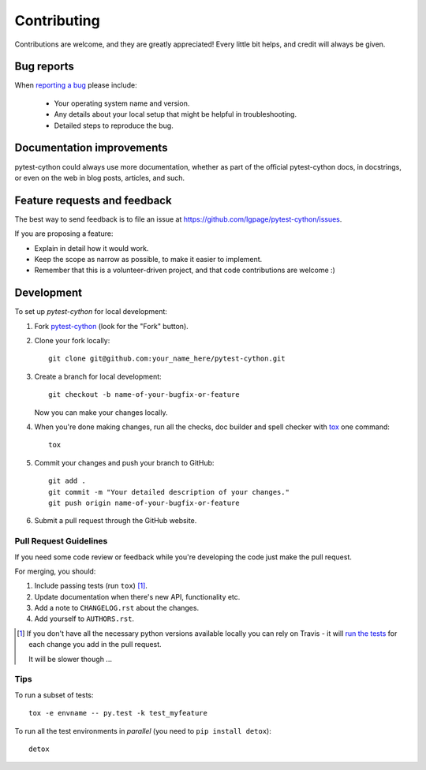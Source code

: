============
Contributing
============

Contributions are welcome, and they are greatly appreciated! Every
little bit helps, and credit will always be given.

Bug reports
===========

When `reporting a bug <https://github.com/lgpage/pytest-cython/issues>`_ please
include:

    * Your operating system name and version.
    * Any details about your local setup that might be helpful in
      troubleshooting.
    * Detailed steps to reproduce the bug.

Documentation improvements
==========================

pytest-cython could always use more documentation, whether as part of the
official pytest-cython docs, in docstrings, or even on the web in blog posts,
articles, and such.

Feature requests and feedback
=============================

The best way to send feedback is to file an issue at
https://github.com/lgpage/pytest-cython/issues.

If you are proposing a feature:

* Explain in detail how it would work.
* Keep the scope as narrow as possible, to make it easier to implement.
* Remember that this is a volunteer-driven project, and that code contributions
  are welcome :)

Development
===========

To set up `pytest-cython` for local development:

1. Fork `pytest-cython <https://github.com/lgpage/pytest-cython>`_
   (look for the "Fork" button).
2. Clone your fork locally::

    git clone git@github.com:your_name_here/pytest-cython.git

3. Create a branch for local development::

    git checkout -b name-of-your-bugfix-or-feature

   Now you can make your changes locally.

4. When you're done making changes, run all the checks, doc builder and spell
   checker with `tox <http://tox.readthedocs.org/en/latest/install.html>`_ one
   command::

    tox

5. Commit your changes and push your branch to GitHub::

    git add .
    git commit -m "Your detailed description of your changes."
    git push origin name-of-your-bugfix-or-feature

6. Submit a pull request through the GitHub website.

Pull Request Guidelines
-----------------------

If you need some code review or feedback while you're developing the code just
make the pull request.

For merging, you should:

1. Include passing tests (run ``tox``) [1]_.
2. Update documentation when there's new API, functionality etc.
3. Add a note to ``CHANGELOG.rst`` about the changes.
4. Add yourself to ``AUTHORS.rst``.

.. [1] If you don't have all the necessary python versions available locally
       you can rely on Travis - it will `run the tests
       <https://travis-ci.org/lgpage/pytest-cython/pull_requests>`_ for each
       change you add in the pull request.

       It will be slower though ...

Tips
----

To run a subset of tests::

    tox -e envname -- py.test -k test_myfeature

To run all the test environments in *parallel* (you need to
``pip install detox``)::

    detox
